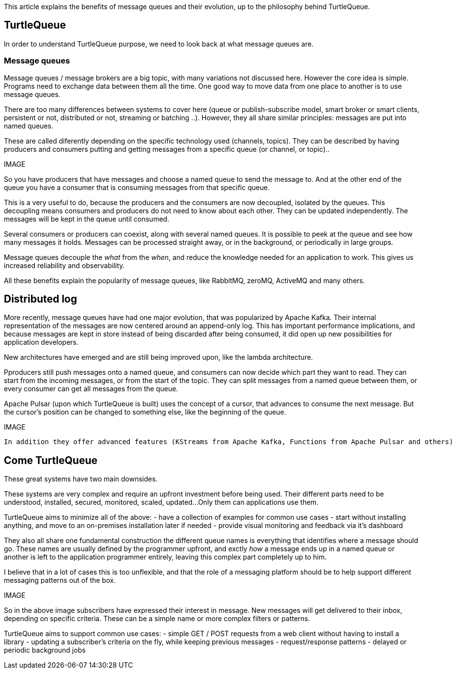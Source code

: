 This article explains the benefits of message queues and their evolution, up to the philosophy behind TurtleQueue.

## TurtleQueue

In order to understand TurtleQueue purpose, we need to look back at what message queues are.

### Message queues

Message queues / message brokers are a big topic, with many variations not discussed here. However the core idea is simple.
Programs need to exchange data between them all the time. One good way to move data from one place to another is to use message queues.

There are too many differences between systems to cover here (queue or publish-subscribe model, smart broker or smart clients, persistent or not, distributed or not, streaming or batching ..). However, they all share similar principles: messages are put into named queues.

These are called diferently depending on the specific technology used (channels, topics).
They can be described by having producers and consumers putting and getting messages from a specific queue (or channel, or topic)..

IMAGE

So you have producers that have messages and choose a named queue to send the message to.
And at the other end of the queue you have a consumer that is consuming messages from that specific queue.

This is a very useful to do, because the producers and the consumers are now decoupled, isolated by the queues.
This decoupling means consumers and producers do not need to know about each other. They can be updated independently. The messages will be kept in the queue until consumed.

Several consumers or producers can coexist, along with several named queues.
It is possible to peek at the queue and see how many messages it holds. Messages can be processed straight away, or in the background, or periodically in large groups.

Message queues decouple the _what_ from the _when_, and reduce the knowledge needed for an application to work.
This gives us increased reliability and observability.

All these benefits explain the popularity of message queues, like RabbitMQ, zeroMQ, ActiveMQ and many others.

## Distributed log

More recently, message queues have had one major evolution, that was popularized by Apache Kafka. Their internal representation of the messages are now centered around an append-only log. This has important performance implications, and because messages are kept in store instead of being discarded after being consumed, it did open up new possibilities for application developers.

New architectures have emerged and are still being improved upon, like the lambda architecture.

Pproducers still push messages onto a named queue, and consumers can now decide which part they want to read.
They can start from the incoming messages, or from the start of the topic. They can split messages from a named queue between them, or every consumer can get all messages from the queue.

Apache Pulsar (upon which TurtleQueue is built) uses the concept of a cursor, that advances to consume the next message. But the cursor's position can be changed to something else, like the beginning of the queue.

IMAGE

 In addition they offer advanced features (KStreams from Apache Kafka, Functions from Apache Pulsar and others)

## Come TurtleQueue

These great systems have two main downsides.

These systems are very complex and require an upfront investment before being used.
Their different parts need to be understood, installed, secured, monitored, scaled, updated...
Only them can applications use them.

TurtleQueue aims to minimize all of the above:
- have a collection of examples for common use cases
- start without installing anything, and move to an on-premises installation later if needed
- provide visual monitoring and feedback via it's dashboard

They also all share one fundamental construction the different queue names is everything that identifies where a message should go.
These names are usually defined by the programmer upfront, and exctly _how_ a message ends up in a named queue or another is left to the application programmer entirely, leaving this complex part completely up to him.

I believe that in a lot of cases this is too unflexible, and that the role of a messaging platform should be to help support different messaging patterns out of the box.

IMAGE

So in the above image subscribers have expressed their interest in message. New messages will get delivered to their inbox, depending on specific criteria. These can be a simple name or more complex filters or patterns.

TurtleQueue aims to support common use cases:
- simple GET / POST requests from a web client without having to install a library
- updating a subscriber's criteria on the fly, while keeping previous messages
- request/response patterns
- delayed or periodic background jobs
